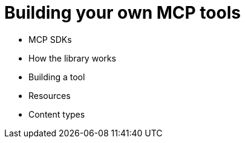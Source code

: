 = Building your own MCP tools

* MCP SDKs
* How the library works 
* Building a tool
* Resources
* Content types 
